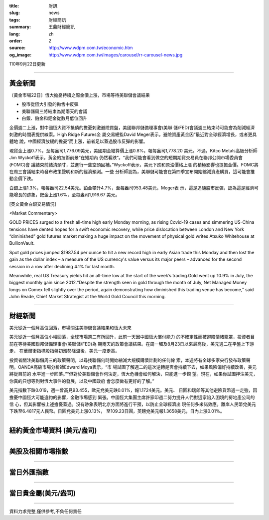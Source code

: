 :title: 財訊
:slug: news
:tags: 財經簡訊
:summary: 王鼎財經簡訊
:lang: zh
:order: 2
:source: http://www.wdpm.com.tw/economic.htm
:og_image: http://www.wdpm.com.tw/images/carousel/rr-carousel-news.jpg

110年9月22日更新

----

黃金新聞
++++++++

〔黃金市場22日〕恆大擔憂持續之際金價上漲，市場等待美聯儲會議結果

* 股市從恆大引發的拋售中反彈
* 美聯儲周三將結束為期兩天的會議
* 白銀、鉑金和鈀金從數月低位回升

金價週二上漲，對中國恆大資不抵債的擔憂刺激避險買盤，美國聯邦儲備理事會(美聯
儲/FED)會議週三結束時可能會為削減經濟刺激的時間表提供線索。High Ridge Futures金
屬交易總監David Meger表示，避險資產黃金因“最近對全球經濟增長，或者更具體地
說，中國經濟放緩的擔憂”而上漲，前者足以蓋過股市反彈的影響。

現貨金上漲0.7%，至每盎司1,776.09美元，美國期金結算價上漲0.8%，報每盎司1,778.20
美元。不過，Kitco Metals高級分析師Jim Wyckoff表示，黃金的技術前景“在短期內
仍然看跌”。“我們可能會看到做空的短期期貨交易員在聯邦公開市場委員會(FOMC)會
議結束前結清頭寸，並進行一些空頭回補。”Wyckoff表示，美元下跌和原油價格上漲
的積極影響也提振金價。FOMC將在周三會議結束時發布政策聲明和新的經濟預測。一些
分析師認為，美聯儲可能會在第四季宣布開始縮減資產購買，這可能會推動金價下跌。

白銀上漲1.3%，報每盎司22.54美元。鉑金攀升4.7%，至每盎司953.48美元，Meger表
示，這是追隨股市反彈，認為這是經濟可能增長的跡象，鈀金上漲1.6%，至每盎司1,916.67
美元。






[英文黃金白銀交易情況]

<Market Commentary>

GOLD PRICES surged to a fresh all-time high early Monday morning, as 
rising Covid-19 cases and simmering US-China tensions have dented hopes 
for a swift economic recovery, while price dislocation between London and 
New York “diminished” gold futures market making a huge impact on the 
movement of physical gold writes Atsuko Whitehouse at BullionVault.
 
Spot gold prices jumped $1987.54 per ounce to hit a new record high in 
early Asian trade this Monday and then lost the gain as the dollar 
index – a measure of the US currency's value versus its major 
peers – advanced for the second session in a row after declining 4.1% 
for last month.
 
Meanwhile, real US Treasury yields hit an all-time low at the start of 
the week’s trading.Gold went up 10.9% in July, the biggest monthly gain 
since 2012.“Despite the strength seen in gold through the month of July, 
Net Managed Money longs on Comex fell slightly over the period, again 
demonstrating how diminished this trading venue has become,” said John 
Reade, Chief Market Strategist at the World Gold Council this morning.

----

財經新聞
++++++++
美元從近一個月高位回落，市場關注美聯儲會議結果和恆大未來

美元從近一個月高位小幅回落，全球市場週二有所回升，此前一天因中國恆大償付能力
的不確定性而被避險情緒籠罩，投資者目前在等待美國聯邦儲備理事會(美聯儲/FED)為
期兩天的政策會議結果。在周一觸及8月23日以來最高後，美元週二在平盤上下游走，
在華爾街指標股指盤初漲勢降溫後，美元一度走高。

投資者關注美聯儲周三的政策聲明，以尋找聯儲何時開始縮減大規模購債計劃的任何線
索，本週將有全球多家央行發布政策聲明。OANDA高級市場分析師Edward Moya表示，“市
場試圖了解週二的這次逆轉是否會持續下去，如果風險偏好持續改善，美元將從目前的
水平進一步回落。”“但對於美聯儲會作何決定，恆大危機會如何解決，只能進一步觀
望。現在，如果你試圖押注美元，你真的只想等到對恆大事件的發展，以及中國政府
會怎麼做有更好的了解。”

美元指數下跌0.019，週一曾高見93.455，歐元兌美元跌0.01%，報1.1724美元。美元、
日圓和瑞郎等其他避險貨幣週一走強，因擔憂中國恆大可能違約的影響，金融市場感到
緊張。中國恆大集團主席許家印週二努力提升人們對這家陷入困境的房地產公司的信
心，但其影響被上述擔憂蓋過。沒有跡象表明北京方面將進行干預，以防止全球經濟出
現任何多米諾效應。離岸人民幣兌美元下跌至6.4817元人民幣。日圓兌美元上漲0.13%，
至109.23日圓，英鎊兌美元報1.3658美元，日內上漲0.01%。




            


----

紐約黃金市場資料 (美元/盎司)
++++++++++++++++++++++++++++

.. raw:: html

  <A HREF="http://www.kitco.com/connecting.html">
  <IMG SRC="http://www.kitconet.com/images/quotes_4b2.gif" BORDER="0" ALT="[Most Recent Quotes from www.kitco.com]">
  </A>

----

美股及相關市場指數
++++++++++++++++++

.. raw:: html

  <!-- TradingView Widget BEGIN -->
  <div class="tradingview-widget-container">
    <div class="tradingview-widget-container__widget"></div>
    <div class="tradingview-widget-copyright"><a href="https://tw.tradingview.com/markets/indices/" rel="noopener" target="_blank"><span class="blue-text">指數行情</span></a>由TradingView提供</div>
    <script type="text/javascript" src="https://s3.tradingview.com/external-embedding/embed-widget-market-quotes.js" async>
    {
    "title": "指數",
    "width": 770,
    "height": 450,
    "locale": "zh_TW",
    "symbolsGroups": [
      {
        "name": "美國和加拿大",
        "symbols": [
          {
            "name": "FOREXCOM:SPXUSD",
            "displayName": "標準普爾500"
          },
          {
            "name": "FOREXCOM:NSXUSD",
            "displayName": "納斯達克100指數"
          },
          {
            "name": "CME_MINI:ES1!",
            "displayName": "E-迷你 標普指數期貨"
          },
          {
            "name": "INDEX:DXY",
            "displayName": "美元指數"
          },
          {
            "name": "FOREXCOM:DJI",
            "displayName": "道瓊斯 30"
          }
        ]
      },
      {
        "name": "歐洲",
        "symbols": [
          {
            "name": "INDEX:SX5E",
            "displayName": "歐元藍籌50"
          },
          {
            "name": "FOREXCOM:UKXGBP",
            "displayName": "富時100"
          },
          {
            "name": "INDEX:DEU30",
            "displayName": "德國DAX指數"
          },
          {
            "name": "INDEX:CAC40",
            "displayName": "法國 CAC 40 指數"
          },
          {
            "name": "INDEX:SMI"
          }
        ]
      },
      {
        "name": "亞太",
        "symbols": [
          {
            "name": "INDEX:NKY",
            "displayName": "日經225"
          },
          {
            "name": "INDEX:HSI",
            "displayName": "恆生"
          },
          {
            "name": "BSE:SENSEX",
            "displayName": "印度孟買指數"
          },
          {
            "name": "BSE:BSE500"
          },
          {
            "name": "INDEX:KSIC",
            "displayName": "韓國Kospi綜合指數"
          }
        ]
      }
    ],
    "colorTheme": "light"
  }
    </script>
  </div>
  <!-- TradingView Widget END -->

----

當日外匯指數
++++++++++++

.. raw:: html

  <!-- TradingView Widget BEGIN -->
  <div class="tradingview-widget-container">
    <div class="tradingview-widget-container__widget"></div>
    <div class="tradingview-widget-copyright"><a href="https://tw.tradingview.com/markets/currencies/forex-cross-rates/" rel="noopener" target="_blank"><span class="blue-text">外匯匯率</span></a>由TradingView提供</div>
    <script type="text/javascript" src="https://s3.tradingview.com/external-embedding/embed-widget-forex-cross-rates.js" async>
    {
    "width": "100%",
    "height": "100%",
    "currencies": [
      "EUR",
      "USD",
      "JPY",
      "GBP",
      "CNY",
      "TWD"
    ],
    "isTransparent": false,
    "colorTheme": "light",
    "locale": "zh_TW"
  }
    </script>
  </div>
  <!-- TradingView Widget END -->

----

當日貴金屬(美元/盎司)
+++++++++++++++++++++

.. raw:: html 

  <A HREF="http://www.kitco.com/connecting.html">
  <IMG SRC="http://www.kitconet.com/images/quotes_7a.gif" BORDER="0" ALT="[Most Recent Quotes from www.kitco.com]">
  </A>

----

資料力求完整,僅供參考,不負任何責任
